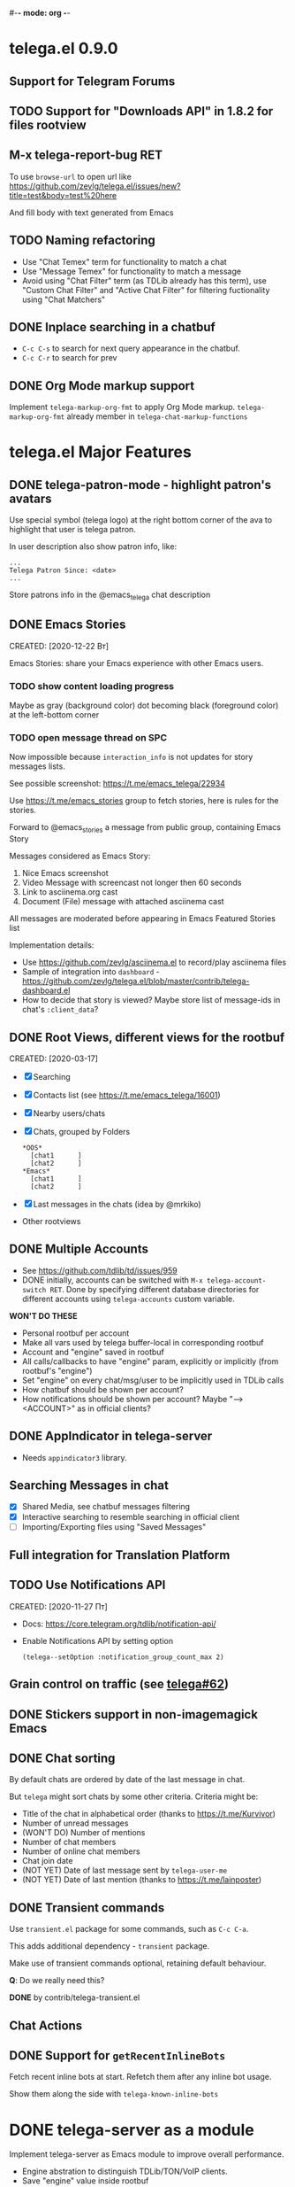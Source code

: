#-*- mode: org -*-
#+TODO: TODO WIP DONE
#+STARTUP: showall

* telega.el 0.9.0
** Support for Telegram Forums

** TODO Support for "Downloads API" in 1.8.2 for files rootview

** M-x telega-report-bug RET
To use ~browse-url~ to open url like
https://github.com/zevlg/telega.el/issues/new?title=test&body=test%20here

And fill body with text generated from Emacs

** TODO Naming refactoring
- Use "Chat Temex" term for functionality to match a chat
- Use "Message Temex" for functionality to match a message
- Avoid using "Chat Filter" term (as TDLib already has this term), use
  "Custom Chat Filter" and "Active Chat Filter" for filtering
  fuctionality using "Chat Matchers"

** DONE Inplace searching in a chatbuf
CLOSED: [2023-03-08 Ср 00:49]
- ~C-c C-s~ to search for next query appearance in the chatbuf.
- ~C-c C-r~ to search for prev

** DONE Org Mode markup support
CLOSED: [2023-03-08 Ср 00:49]
Implement ~telega-markup-org-fmt~ to apply Org Mode markup.
~telega-markup-org-fmt~ already member in
~telega-chat-markup-functions~

* telega.el Major Features

** DONE telega-patron-mode - highlight patron's avatars
CLOSED: [2021-01-23 Сб 01:14]

Use special symbol (telega logo) at the right bottom corner of the
ava to highlight that user is telega patron.

In user description also show patron info, like:
#+begin_example
...
Telega Patron Since: <date>
...
#+end_example

Store patrons info in the @emacs_telega chat description

** DONE Emacs Stories
CLOSED: [2021-01-03 Вс 00:01]
CREATED: [2020-12-22 Вт]

Emacs Stories: share your Emacs experience with other Emacs users.

*** TODO show content loading progress

Maybe as gray (background color) dot becoming black (foreground color)
at the left-bottom corner

*** TODO open message thread on SPC

Now impossible because ~interaction_info~ is not updates for story
messages lists.

See possible screenshot: https://t.me/emacs_telega/22934

Use https://t.me/emacs_stories group to fetch stories, here is
rules for the stories.

Forward to @emacs_stories a message from public group, containing
Emacs Story

Messages considered as Emacs Story:
1. Nice Emacs screenshot
2. Video Message with screencast not longer then 60 seconds
3. Link to asciinema.org cast
4. Document (File) message with attached asciinema cast

All messages are moderated before appearing in Emacs Featured Stories
list

Implementation details:
- Use https://github.com/zevlg/asciinema.el to record/play asciinema files
- Sample of integration into =dashboard= -
  https://github.com/zevlg/telega.el/blob/master/contrib/telega-dashboard.el
- How to decide that story is viewed?
  Maybe store list of message-ids in chat's ~:client_data~?

** DONE Root Views, different views for the rootbuf
CLOSED: [2020-10-07 Ср 17:43]
CREATED: [2020-03-17]

- [X] Searching
- [X] Contacts list (see https://t.me/emacs_telega/16001)
- [X] Nearby users/chats
- [X] Chats, grouped by Folders
      #+begin_example
      *OOS*
        [chat1      ]
        [chat2      ]
      *Emacs*
        [chat1      ]
        [chat2      ]
      #+end_example
- [X] Last messages in the chats (idea by @mrkiko)
- Other rootviews

** DONE Multiple Accounts
CLOSED: [2020-10-07 Ср 17:43]
- See https://github.com/tdlib/td/issues/959
- DONE initially, accounts can be switched with
  ~M-x telega-account-switch RET~.  Done by specifying different
  database directories for different accounts using
  ~telega-accounts~ custom variable.

**WON'T DO THESE**
- Personal rootbuf per account
- Make all vars used by telega buffer-local in corresponding rootbuf
- Account and "engine" saved in rootbuf
- All calls/callbacks to have "engine" param, explicitly or
  implicitly (from rootbuf's "engine")
- Set "engine" on every chat/msg/user to be implicitly used in TDLib calls
- How chatbuf should be shown per account?
- How notifications should be shown per account?
  Maybe "--> <ACCOUNT>" as in official clients?

** DONE AppIndicator in telega-server
CLOSED: [2020-12-20 Вс 01:50]

- Needs =appindicator3= library.

** Searching Messages in chat
- [X] Shared Media, see chatbuf messages filtering
- [X] Interactive searching to resemble searching in official client
- [ ] Importing/Exporting files using "Saved Messages"

** Full integration for Translation Platform

** TODO Use Notifications API
CREATED: [2020-11-27 Пт]

- Docs: https://core.telegram.org/tdlib/notification-api/

- Enable Notifications API by setting option
  #+begin_src emacslisp
  (telega--setOption :notification_group_count_max 2)
  #+end_src

** Grain control on traffic (see [[https://github.com/zevlg/telega.el/issues/62][telega#62]])

** DONE Stickers support in non-imagemagick Emacs
CLOSED: [2020-02-12 Ср 18:02]

** DONE Chat sorting
CLOSED: [2020-02-01 Сб 12:13]

By default chats are ordered by date of the last message in chat.

But =telega= might sort chats by some other criteria.  Criteria might be:
- Title of the chat in alphabetical order (thanks to https://t.me/Kurvivor)
- Number of unread messages
- (WON'T DO) Number of mentions
- Number of chat members
- Number of online chat members
- Chat join date
- (NOT YET) Date of last message sent by ~telega-user-me~
- (NOT YET) Date of last mention (thanks to https://t.me/lainposter)

** DONE Transient commands
CLOSED: [2021-02-09 Вт 20:16]

Use =transient.el= package for some commands, such as ~C-c C-a~.

This adds additional dependency - =transient= package.

Make use of transient commands optional, retaining default
behaviour.

**Q**: Do we really need this?

**DONE** by contrib/telega-transient.el

** Chat Actions

** DONE Support for ~getRecentInlineBots~
CLOSED: [2022-01-02 Вс 14:24]
Fetch recent inline bots at start.  Refetch them after any inline bot
usage.

Show them along the side with ~telega-known-inline-bots~


* DONE telega-server as a module
CLOSED: [2022-01-13 Чт 22:45]

Implement telega-server as Emacs module to improve overall performance.

- Engine abstration to distinguish TDLib/TON/VoIP clients.
- Save "engine" value inside rootbuf
- "engine" as telega-server and telega-server as "engine"

**Q**: What are the benefits from having =telega-server= as module
instead of process?

*NOTE* Won't do.  Still will require us to fully support
 =telega-server= as external tool.

* DONE TON
  CLOSED: [2020-10-07 Ср 17:42]

Unfortunately TON is postponed, see https://t.me/durov/116

** DONE tonlib integration
CLOSED: [2020-01-20 Пн 14:24]
VERSION: 0.5.8
*WONT't DO*
** DONE Wallet, with list of transactions, etc (see [[https://t.me/designers/134]])
CLOSED: [2020-10-07 Ср 17:42]
*WONT't DO*
** DONE TON Browser for TON services and smart contracts (see [[https://test.ton.org/ton.pdf]])
CLOSED: [2020-10-07 Ср 17:42]
*WONT't DO*


* Video/Voice Chats
- Move =telega-server= bulding to CMake
- tgvoip (as submodule for =telega=?):
  https://github.com/TelegramMessenger/tgcalls

** Collaborative editor based on Voice Chats

- *Q*: How to attach supplementary info to the voice chat (file we
  are editing right now) ?
- Use CRDT for editing commands:
  https://code.librehq.com/qhong/crdt.el
- Encode CRDT commands as dubstep:
  https://blog.benjojo.co.uk/post/encoding-data-into-dubstep-drops
- UI ideas, see https://replit.com

* Random Ideas

Random list of ideas for telega.el

** Video content automatic viewer
Automatically goto next video message, when previous video finishes.

- Make ~telega-msg-open-content~ to return process if external process
  is spawned to show message's content.

- Do logic as it is done for vvnote messages.

** Generate SVG for chat themes
- 4 corner gradients using 4 radial gradients, see
  https://stackoverflow.com/questions/11072830/svg-transparency-with-multiple-gradients

[[file:~/github/telega.el/telega-chat.el::;; TODO: generate and insert SVG reflecting color values in the][Implement here in the telega-chat.el]]

** Saving chatbuf into file

Save chatbuf into the file, that can be openned afterwards.  Save as
plist like:

#+begin_example
(:files (list-of-aux-files-to-use-such-as-thumbnails)
 :avatars (list-of-avatars)
 :aux-messages (list-of-aux-messages-such-as-reply-to)
 :messages (list-of-messages-follows))
#+end_example

Better to export chatbuf messages into =org-mode= format.  Exported
directory hier example:
#+begin_example
chat_title_export_dir_from_date_to_date/
├── index.org
│     Org Mode file with chatbuf messages
├── pic1.jpg
├── pic2.jpg
       ....
#+end_example

** DONE Grouping chats by custom label, similar to ~gnus-topic.el~
CLOSED: [2020-10-07 Ср 17:42]
#+begin_example
*OOS*
  [chat1      ]
  [chat2      ]
*Emacs*
  [chat1      ]
  [chat2      ]
#+end_example

**WON'T DO**  See [[Root Views, different views for the rootbuf]]

Also: custom labels are deprecated in favor for Chat Folders

** Global searchable history of the inputs you've sent to any chat

** DONE Filters for chat messages
CLOSED: [2020-12-22 Вт 17:06]

DONE by implementing ~C-c /~ command in chatbuf.

- [X] Scheduled messages
  #+begin_example
  MSG1
  MSG2
  ______________________________________[scheduled]__
  Filter: scheduled
  >>> []
  #+end_example

- [ ] Message thread as in https://t.me/designers/44
  #+begin_example
  MSG1
  MSG2
  ________________________________________[related]__
  [x] Filter: related
  >>> []
  #+end_example

  WON'T DO? see https://github.com/tdlib/td/issues/960

- [X] Shared Media
  #+begin_example
  MSG1
  MSG2
  _________________________________________[photos]__
  [x] Filter: photos
  >>> []
  #+end_example

- [X] Searching in chat
  #+begin_example
  MSG1
  MSG2
  _________________________________[search "hello"]__
  [x] Filter: searching for "hello"
  >>> []
  #+end_example

** DONE Client Side filtering for advert messages in channels
CLOSED: [2021-06-17 Чт 00:30]

Mark message with ~telega-msg-ignore~ if it contains keyboard button
with some link such as t.me/joinchat/xxx.  Much like this message is
advert

Write something like AdBlock for messages using client side
filtering. TODO so, write messages matching functionality like chat
filters.

**DONE**: by [[file:../contrib/telega-adblock.el]]

** DONE Do not show input prompt for chats you can't write into
CLOSED: [2021-11-05 Пт 10:47]

see https://t.me/emacs_telega/3775

**DONE**: prompt is shown shadowed, see https://github.com/zevlg/telega.el/commit/2a82a0a4c96b70034e9e92f9139e892afad90f43

** Annotations for chats/users

Sometimes it is very useful to have some notes about user or chat.  We
can specially mark users with annotations, so you can see you have
some notes about given person.

Store this annotation in chat's ~:client_data~

** DONE Animated text messages
CLOSED: [2020-10-07 Ср 17:24]

Text message incrementally appears.  This uses simple timer and just
updates message content by adding chars one after another.  So it
looks like you are typing this message.

**DANGEROUS** might cause account blocks, WON'T PUBLISH the code

** DONE Favorite Messages
CLOSED: [2021-02-08 Пн 05:22]

Ability to mark some message as favorite.  Emphasize favorite message
with some symbol like ★ (see [[https://github.com/zevlg/telega.el/issues/139][telega#139]])

We create special message in "Saved Message" and keep list of links to
the all favorite messages.  ~ID~ of this message we store in custom
telegram option, such as ~X-favorites-msg-id~

NOTE: Option won't work, because custom options are cleared after
logout.  Might have ~#favorite-messages~ tag as first line of the
message with list of links to favorite messages

Above approach is bad. WHY?

To mark message as favorite, just post internal telega link to the
message into "Saved Messages" with ~#favorite~ hashtag at the end.
Then simple ~searchChatMessages~ for ~#favorite~ hashtag.

However this approach will make listing favorite messages more
complex.  And making functionality such as outlining message as
favorite much much more complex.  So maybe former approach is not so
bad.

**DONE** by storing favorite messages ids in the chat's uaprops.

** Mark all chatbuf as readonly, keeping input area as ~inhibit-read-only~

#+begin_src emacs-lisp
`(let ((inhibit-point-motion-hooks t))
    (with-silent-modifications
      ..
      ))
#+end_src

- But see docs for ~with-silent-modifications~

** Only changes in chatbuf input goes to undo list, making undo/redo commands usable

** Heavy background jobs

When focus switches off the Emacs and Emacs goes to idle we can
execute heavy tasks, such as fetching installed stickersets.

** DONE Mode to track switch-in chats and move cursor to corresponding chat in rootbuf
CLOSED: [2020-02-13 Чт 21:39]

Done by ~track~ value for ~telega-root-keep-cursor~.

So if side-by-side window setup used, then switching chats reflects in
the rootbuf.

Side-by-side window setup:
#+begin_src elisp
(setq telega-chat--display-buffer-action
      '((display-buffer-reuse-window display-buffer-use-some-window)))
(setq telega-inserter-for-chat-button 'telega-ins--chat-full-2lines)

(setq telega-chat-button-width 15)
(setq telega-root-fill-column (+ 7 telega-chat-button-width))
#+end_src

This should be executed *before* loading telega, because changing
~telega-inserter-for-chat-button~ in runtime won't have any effect.

** DONE Messages squashing mode ~telega-squash-message-mode~ 
CLOSED: [2020-02-01 Сб 23:00]

If last message in group is sent by you, and not yet seen by any chat
participant, and you send next message within
~telega-squash-message-period~ seconds, then instead of sending new
message to chat, last message is edited (adding new text to the end of
the message).

Works only for messages of ~messageText~.

** DONE Forwarding as link to message
CLOSED: [2021-03-10 Ср 11:55]

Have custom option ~telega-forward-public-message-as-link~ to
forward messages from public chats (i.e. messages having public
link) as text URL.

*WON't DO*: use {{{kbd(l)}}} to copy link to the message

** DONE Special mode to view images
CLOSED: [2020-02-14 Пт 02:30]

Mode to view images from chatbuf.

- Save chat and current image message in image-view buffer
- {{{kbd(n)}}} next image in chat
- {{{kbd(p)}}} prev image in chat

** DONE Ввести custom variable - telega-media-size
CLOSED: [2020-10-07 Ср 17:21]

'(MIN-WIDTH  MIN-HEIGHT MAX-WIDTH  MAX-HEIGHT)

И при показе любой картинки делать её, чтобы она была в пределах
этих размерах, не меньше и не больше.  Если картинка не помещается
(меньше или больше по ширине или высоте), то скейлим.  После
применения скейлинга нужно посчитать как x-margin так и y-margin
(задаётся как cons в :margin)

**NOTE**: y-margin не получилось, последний леер оказывается с
дыркой. Нужно просто при нарезке лееров в последний леер включать все
"лишние" пикселы, которые остались от деления height на размер высоту
линии.

** Voice messages recognition

Use https://t.me/voicybot to recognize audio messages

Could look like:
#+begin_example
▶||...|..||. (1m:27s) [Download]
Optional caption goes here
[Recognize via @voicybot]
#+end_example

And when you press on ~[Recognize via @voicybot]~
#+begin_example
▶||...|..||. (1m:27s) [Download]
Optional caption goes here
via @voicybot: Recognized text
               goes here
#+end_example

What about setting language?

** Do not show avatar for some chats

Use ~telega-chat-show-avatars-for~ chatfilter instead of boolean
~telega-chat-show-avatars~.

** DONE RET to insert newline if point is not at the end of chatbuf input
CLOSED: [2020-12-22 Вт 15:17]

So RET in the middle of chatbuf input behaves as ~C-j~.  Make this
customizable.

See ~telega-chat-ret-always-sends-message~

** Prefetch map thumbnail zoom levels

Prefetch map zoom levels when user presses +/- for the first

** Tramp-alike files opening from Telegram cloud                  :important:

- See ~file-name-handler-alist~
- See ~url-handler-mode~

Specify it as part of interal =telega= link, like:
~/telega:@zevlg#167430~

So you could set say ~org-default-notes-file~ to point to file
stored in "Saved Messages"
#+begin_src emacs-lisp
(setq org-default-notes-file "/telega:@zevlg#167430")
#+end_src

Directories could be organized as:
- text message with directory name as content and ~#dir~ tag,
  f.e.: "#dir /ideas"

- replies to this message are directory files
- If DocumentMessage - ordinary file
- If TextMessage - subdirectory

To get list of the directories use ~telega--getMessageThreadHistory~

** Live tracks for live locations

Idea is to draw tracks how user moves while with live location.
I.e. create list of point where user been, and then show them on the
map.  Create next point only if user moves more then say 100 meters.

See ~telega-location-live-tracks~

** DONE Seeking in audio messages
CLOSED: [2021-08-03 Вт 11:36]

When progress bar pressed inside, seek to the corresponding moment,
i.e. stop current player and start new one seeking to the moment.

#+begin_example
[....              ]30s
            ^
            `--- press RET here to seek
#+end_example

For video messages you can use video player's shortcuts to seek

**DONE** by providing media controls to seek/pause/stop.

** DONE Show status of currently uploading/downloading files
CLOSED: [2020-12-30 Ср 19:00]

See https://t.me/emacs_telega/23100

- *[NOT DONE]* Associate uploading/downloading file with the
  message, where uploading/downloading is associated
- Implement root view to show that messages
- Update root view on fly to see uploading/downloading progress

** DONE Add ~telega-msg-ignore-predicates~ custom var
CLOSED: [2020-12-29 Вт 18:02]

Holding list of functions accepting single argument - messages and
returning non-nil if message should be ignored.

To simplify client side messages filtering.

Predicates runs in ~telega-chat-pre-message-hook~ and
~telega-chat-insert-message-hook~

NOTE: In telega 0.8.72 ~telega-chat-insert-message-hook~ hook has been
renamed into ~telega-chatbuf-pre-msg-insert-hook~.

** DONE Make use of ~:progressive_sizes~ in photo sizes
CLOSED: [2021-08-03 Вт 11:34]

To show intermediate photo downloading progress.

** DONE Support for ~telega-autoplay-mode~ when jumping to the message
CLOSED: [2021-08-03 Вт 16:53]

Automatically play the message if ~telega-chat--goto-msg~ is used to
jump to the message.  Maybe introduce a
~telega-chat-goto-message-hook~ ?
